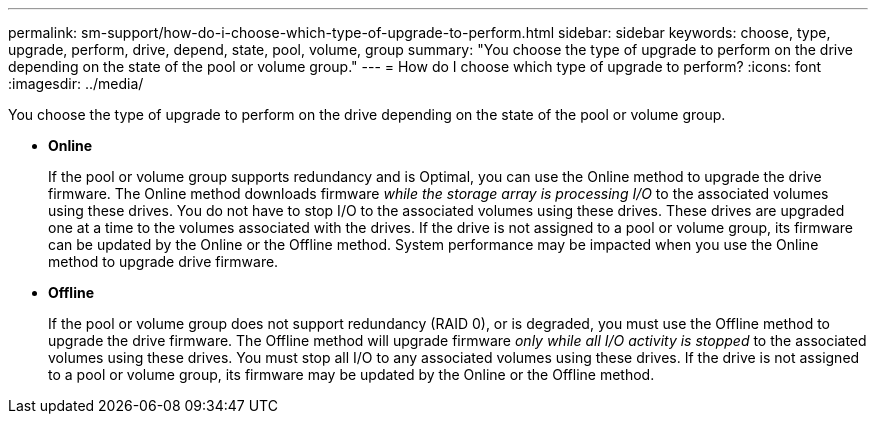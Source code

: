 ---
permalink: sm-support/how-do-i-choose-which-type-of-upgrade-to-perform.html
sidebar: sidebar
keywords: choose, type, upgrade, perform, drive, depend, state, pool, volume, group
summary: "You choose the type of upgrade to perform on the drive depending on the state of the pool or volume group."
---
= How do I choose which type of upgrade to perform?
:icons: font
:imagesdir: ../media/

[.lead]
You choose the type of upgrade to perform on the drive depending on the state of the pool or volume group.

* *Online*
+
If the pool or volume group supports redundancy and is Optimal, you can use the Online method to upgrade the drive firmware. The Online method downloads firmware _while the storage array is processing I/O_ to the associated volumes using these drives. You do not have to stop I/O to the associated volumes using these drives. These drives are upgraded one at a time to the volumes associated with the drives. If the drive is not assigned to a pool or volume group, its firmware can be updated by the Online or the Offline method. System performance may be impacted when you use the Online method to upgrade drive firmware.

* *Offline*
+
If the pool or volume group does not support redundancy (RAID 0), or is degraded, you must use the Offline method to upgrade the drive firmware. The Offline method will upgrade firmware _only while all I/O activity is stopped_ to the associated volumes using these drives. You must stop all I/O to any associated volumes using these drives. If the drive is not assigned to a pool or volume group, its firmware may be updated by the Online or the Offline method.

